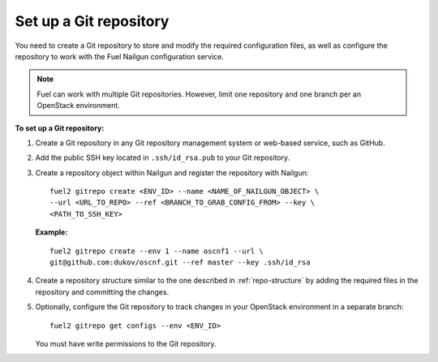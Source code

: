 .. _set-up-git-repo:

Set up a Git repository
=======================

You need to create a Git repository to store and modify the required
configuration files, as well as configure the repository to work with
the Fuel Nailgun configuration service.

.. note::

   Fuel can work with multiple Git repositories.
   However, limit one repository and one branch per an OpenStack environment.

**To set up a Git repository:**

#. Create a Git repository in any Git repository management system
   or web-based service, such as GitHub.

#. Add the public SSH key located in ``.ssh/id_rsa.pub`` to your
   Git repository.

#. Create a repository object within Nailgun and register the
   repository with Nailgun:

   :: 

     fuel2 gitrepo create <ENV_ID> --name <NAME_OF_NAILGUN_OBJECT> \
     --url <URL_TO_REPO> --ref <BRANCH_TO_GRAB_CONFIG_FROM> --key \
     <PATH_TO_SSH_KEY>

   **Example:**

   ::

     fuel2 gitrepo create --env 1 --name oscnf1 --url \
     git@github.com:dukov/oscnf.git --ref master --key .ssh/id_rsa

#. Create a repository structure similar to the one described in
   :ref:`repo-structure` by adding the required
   files in the repository and committing the changes.

#. Optionally, configure the Git repository to track changes in your
   OpenStack environment in a separate branch:

   ::

     fuel2 gitrepo get configs --env <ENV_ID>

   You must have write permissions to the Git repository.

